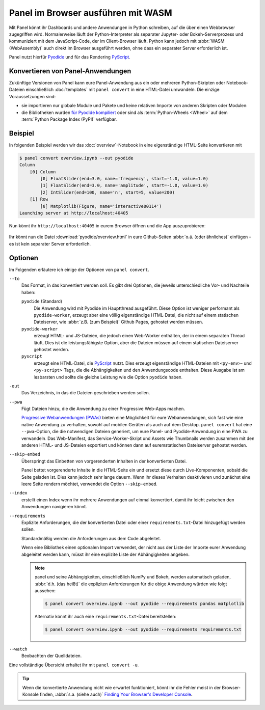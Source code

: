 Panel im Browser ausführen mit WASM
===================================

Mit Panel könnt ihr Dashboards und andere Anwendungen in Python schreiben, auf
die über einen Webbrowser zugegriffen wird. Normalerweise läuft der
Python-Interpreter als separater Jupyter- oder Bokeh-Serverprozess und
kommuniziert mit dem JavaScript-Code, der im Client-Browser läuft. Python kann
jedoch mit :abbr:`WASM (WebAssembly)` auch direkt im Browser ausgeführt werden,
ohne dass ein separater Server erforderlich ist.

Panel nutzt hierfür `Pyodide <https://pyodide.org/en/stable/>`_ und für das
Rendering `PyScript <https://pyscript.net>`_.

Konvertieren von Panel-Anwendungen
----------------------------------

Zukünftige Versionen von Panel kann eure Panel-Anwendung aus ein oder mehreren
Python-Skripten oder Notebook-Dateien einschließlich :doc:`templates` mit
``panel convert`` in eine HTML-Datei umwandeln. Die einzige Voraussetzungen
sind:

* sie importieren nur globale Module und Pakete und keine relativen Importe von
  anderen Skripten oder Modulen
* die Bibliotheken wurden `für Pyodide kompiliert
  <https://github.com/pyodide/pyodide/tree/main/packages>`_ oder sind als :term:`Python-Wheels <Wheel>` auf dem :term:`Python Package Index (PyPI)` verfügbar.

Beispiel
--------

In folgenden Beispiel werden wir das :doc:`overview`-Notebook in eine
eigenständige HTML-Seite konvertieren mit

.. code-block:: console

    $ panel convert overview.ipynb --out pyodide
    Column
        [0] Column
            [0] FloatSlider(end=3.0, name='frequency', start=-1.0, value=1.0)
            [1] FloatSlider(end=3.0, name='amplitude', start=-1.0, value=1.0)
            [2] IntSlider(end=100, name='n', start=5, value=200)
        [1] Row
            [0] Matplotlib(Figure, name='interactive00114')
    Launching server at http://localhost:40405

Nun könnt ihr ``http://localhost:40405`` in eurem Browser öffnen und die App
auszuprobieren:

.. figure:: pyodide-example.png
   :alt: Pyodide-Beispiel

Ihr könnt nun die Datei :download:`pyodide/overview.html` in eure Github-Seiten
:abbr:`o.ä. (oder ähnliches)` einfügen – es ist kein separater Server
erforderlich.

Optionen
--------

Im Folgenden erläutere ich einige der Optionen von ``panel convert``.

``--to``
    Das Format, in das konvertiert werden soll. Es gibt drei Optionen, die
    jeweils unterschiedliche Vor- und Nachteile haben:

    ``pyodide`` (Standard)
        Die Anwendung wird mit Pyodide im Hauptthread ausgeführt. Diese Option
        ist weniger performant als ``pyodide-worker``, erzeugt aber eine völlig
        eigenständige HTML-Datei, die nicht auf einem statischen Dateiserver,
        wie :abbr:`z.B. (zum Beispiel)` Github Pages, gehostet werden müssen.
    ``pyodide-worker``
        erzeugt HTML- und JS-Dateien, die jedoch einen Web-Worker enthälten, der
        in einem separaten Thread läuft. Dies ist die leistungsfähigste Option,
        aber die Dateien müssen auf einem statischen Dateiserver gehostet
        werden.
    ``pyscript``
        erzeugt eine HTML-Datei, die `PyScript <https://pyscript.net>`_ nutzt.
        Dies erzeugt eigenständige HTML-Dateien mit ``<py-env>``- und
        ``<py-script>``-Tags, die die Abhängigkeiten und den Anwendungscode
        enthalten. Diese Ausgabe ist am lesbarsten und sollte die gleiche
        Leistung wie die Option ``pyodide`` haben.

``-out``
    Das Verzeichnis, in das die Dateien geschrieben werden sollen.
``--pwa``
    Fügt Dateien hinzu, die die Anwendung zu einer Progressive Web-Apps machen.

    `Progressive Webanwendungen (PWAs)
    <https://de.wikipedia.org/wiki/Progressive_Web_App>`_ bieten eine
    Möglichkeit für eure Webanwendungen, sich fast wie eine native Anwendung zu
    verhalten, sowohl auf mobilen Geräten als auch auf dem Desktop. ``panel
    convert`` hat eine ``--pwa``-Option, die die notwendigen Dateien generiert,
    um eure Panel- und Pyodide-Anwendung in eine PWA zu verwandeln.
    Das Web-Manifest, das Service-Worker-Skript und Assets wie Thumbnails werden
    zusammen mit den anderen HTML- und JS-Dateien exportiert und können dann auf
    euremstatischen Dateiserver gehostet werden.

``--skip-embed``
    Überspringt das Einbetten von vorgerenderten Inhalten in der konvertierten
    Datei.

    Panel bettet vorgerenderte Inhalte in die HTML-Seite ein und ersetzt diese
    durch Live-Komponenten, sobald die Seite geladen ist. Dies kann jedoch sehr
    lange dauern. Wenn ihr dieses Verhalten deaktivieren und zunächst eine leere
    Seite rendern möchtet, verwendet die Option ``--skip-embed``.

``--index``
    erstellt einen Index wenn ihr mehrere Anwendungen auf einmal konvertiert,
    damit ihr leicht zwischen den Anwendungen navigieren könnt.
``--requirements``
    Explizite Anforderungen, die der konvertierten Datei oder einer
    ``requirements.txt``-Datei hinzugefügt werden sollen.

    Standardmäßig werden die Anforderungen aus dem Code abgeleitet.

    Wenn eine Bibliothek einen optionalen Import verwendet, der nicht aus der
    Liste der Importe eurer Anwendung abgeleitet werden kann, müsst ihr eine
    explizite Liste der Abhängigkeiten angeben.

    .. note::
       panel und seine Abhängigkeiten, einschließlich NumPy und Bokeh, werden
       automatisch geladen, :abbr:`d.h. (das heißt)` die expliziten
       Anforderungen für die obige Anwendung würden wie folgt aussehen:

       .. code-block:: console

          $ panel convert overview.ipynb --out pyodide --requirements pandas matplotlib

       Alternativ könnt ihr auch eine ``requirements.txt``-Datei bereitstellen:

       .. code-block:: console

          $ panel convert overview.ipynb --out pyodide --requirements requirements.txt

``--watch``
    Beobachten der Quelldateien.

Eine vollständige Übersicht erhaltet ihr mit ``panel convert -u``.

.. tip::

    Wenn die konvertierte Anwendung nicht wie erwartet funktioniert, könnt ihr
    die Fehler meist in der Browser-Konsole finden, :abbr:`s.a. (siehe auch)`
    `Finding Your Browser's Developer Console
    <https://balsamiq.com/support/faqs/browserconsole/>`_.

.. seealso::
    Antworten auf die am häufigsten gestellten Fragen zu Python im Browser
    findet ihr in den

    * `Pyodide FAQ <https://pyodide.org/en/stable/usage/faq.html>`_
    * `PyScript FAQ <https://docs.pyscript.net/latest/reference/faq.html>`_
